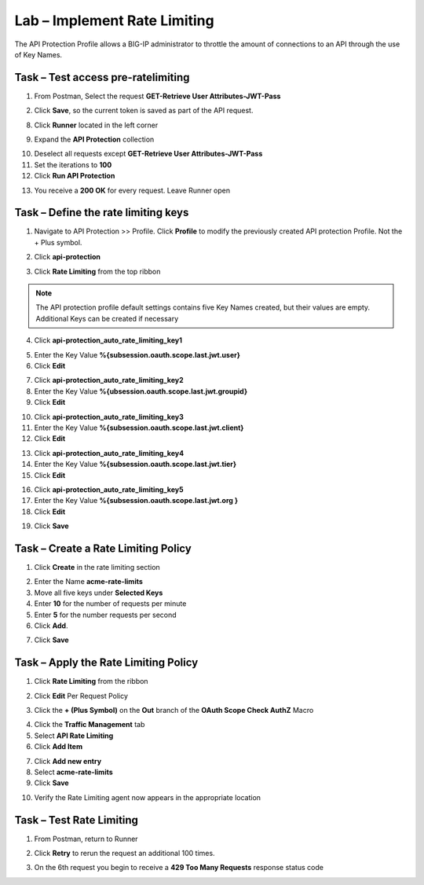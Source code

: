 Lab – Implement Rate Limiting
=============================

The API Protection Profile allows a BIG-IP administrator to throttle the amount of connections to an API through the use of Key Names.

Task – Test access pre-ratelimiting
-----------------------------------

1. From Postman, Select the request **GET-Retrieve User Attributes-JWT-Pass**

|image42|

2. Click **Save**, so the current token is saved as part of the API request.

|image88|

8. Click **Runner** located in the left corner

|image89|

9. Expand the **API Protection** collection

|image90|

10. Deselect all requests except **GET-Retrieve User Attributes-JWT-Pass**

11. Set the iterations to **100**

12. Click **Run API Protection**

|image91|

13. You receive a **200 OK** for every request. Leave Runner open

|image92|


Task – Define the rate limiting keys
------------------------------------

1. Navigate to API Protection >> Profile.  Click **Profile** to modify the previously created API protection Profile.  Not the + Plus symbol.

|image48|

2. Click **api-protection**

|image64|

3. Click **Rate Limiting** from the top ribbon


|image69|

.. Note ::  The API protection profile default settings contains five Key Names created, but their values are empty.  Additional Keys can be created if necessary

4. Click **api-protection_auto_rate_limiting_key1**

|image70|

5. Enter the Key Value **%{subsession.oauth.scope.last.jwt.user}**

6. Click **Edit**

|image71|

7. Click **api-protection_auto_rate_limiting_key2**

8. Enter the Key Value **%{ubsession.oauth.scope.last.jwt.groupid}**

9. Click **Edit**

|image73|

10. Click **api-protection_auto_rate_limiting_key3**

11. Enter the Key Value **%{subsession.oauth.scope.last.jwt.client}**

12. Click **Edit**

|image75|

13. Click **api-protection_auto_rate_limiting_key4**

14. Enter the Key Value **%{subsession.oauth.scope.last.jwt.tier}**

15. Click **Edit**

|image77|

16. Click **api-protection_auto_rate_limiting_key5**

17. Enter the Key Value **%{subsession.oauth.scope.last.jwt.org }**

18. Click **Edit**

|image79|

19. Click **Save**

|image80|

Task – Create a Rate Limiting Policy
------------------------------------

1. Click **Create** in the rate limiting section

|image81|

2. Enter the Name **acme-rate-limits**

3. Move all five keys under **Selected Keys**

4. Enter **10** for the number of requests per minute

5. Enter **5** for the number requests per second

6. Click **Add**.

|image82|

7. Click **Save**

|image83|


Task – Apply the Rate Limiting Policy
-------------------------------------

1. Click **Rate Limiting** from the ribbon

|image93|

2. Click **Edit** Per Request Policy

|image94|

3. Click the **+ (Plus Symbol)** on the **Out** branch of the **OAuth Scope Check AuthZ** Macro

|image95|

4. Click the **Traffic Management** tab

5. Select **API Rate Limiting**

6. Click **Add Item**

|image96|

7. Click **Add new entry**

8. Select **acme-rate-limits**

9. Click **Save**

|image97|

10. Verify the Rate Limiting agent now appears in the appropriate location

|image98|


Task – Test Rate Limiting
-------------------------


1. From Postman, return to Runner

|image89|

2. Click **Retry** to rerun the request an additional 100 times.

|image103|

3. On the 6th request you begin to receive a **429 Too Many Requests** response status code

|image99|




.. |image0| image:: /_static/class1/module2/image000.png
	:width: 800px
.. |image1| image:: /_static/class1/module2/image001.png	
.. |image2| image:: /_static/class1/module2/image002.png
.. |image3| image:: /_static/class1/module2/image003.png
.. |image4| image:: /_static/class1/module2/image004.png
.. |image5| image:: /_static/class1/module2/image005.png
	:width: 800px
.. |image6| image:: /_static/class1/module2/image006.png
	:width: 800px	
.. |image7| image:: /_static/class1/module2/image007.png
.. |image8| image:: /_static/class1/module2/image008.png
.. |image9| image:: /_static/class1/module2/image009.png
.. |image10| image:: /_static/class1/module2/image010.png
.. |image11| image:: /_static/class1/module2/image011.png
.. |image12| image:: /_static/class1/module2/image012.png
	:width: 800px	
.. |image13| image:: /_static/class1/module2/image013.png
	:width: 800px	
.. |image14| image:: /_static/class1/module2/image014.png
	:width: 800px	
.. |image15| image:: /_static/class1/module2/image015.png
	:width: 800px	
.. |image16| image:: /_static/class1/module2/image016.png
	:width: 800px	
.. |image17| image:: /_static/class1/module2/image017.png
	:width: 800px
.. |image18| image:: /_static/class1/module2/image018.png
.. |image19| image:: /_static/class1/module2/image019.png
.. |image20| image:: /_static/class1/module2/image020.png
.. |image21| image:: /_static/class1/module2/image021.png
	:width: 700px
.. |image22| image:: /_static/class1/module2/image022.png
.. |image23| image:: /_static/class1/module2/image023.png
.. |image24| image:: /_static/class1/module2/image024.png
.. |image25| image:: /_static/class1/module2/image025.png
.. |image26| image:: /_static/class1/module2/image026.png
.. |image27| image:: /_static/class1/module2/image027.png
	:width: 600px
.. |image28| image:: /_static/class1/module2/image028.png
.. |image29| image:: /_static/class1/module2/image029.png
.. |image31| image:: /_static/class1/module2/image031.png
.. |image32| image:: /_static/class1/module2/image032.png
.. |image33| image:: /_static/class1/module2/image033.png
	:width: 800px
.. |image34| image:: /_static/class1/module2/image034.png
.. |image35| image:: /_static/class1/module2/image035.png
.. |image36| image:: /_static/class1/module2/image036.png
.. |image37| image:: /_static/class1/module2/image037.png
.. |image38| image:: /_static/class1/module2/image038.png
.. |image39| image:: /_static/class1/module2/image039.png
.. |image40| image:: /_static/class1/module2/image040.png
.. |image41| image:: /_static/class1/module2/image041.png
.. |image42| image:: /_static/class1/module2/image042.png
.. |image43| image:: /_static/class1/module2/image043.png
.. |image44| image:: /_static/class1/module2/image044.png
.. |image45| image:: /_static/class1/module2/image045.png
.. |image46| image:: /_static/class1/module2/image046.png
.. |image47| image:: /_static/class1/module2/image047.png
.. |image48| image:: /_static/class1/module2/image048.png
.. |image49| image:: /_static/class1/module2/image049.png
	:width: 800px
.. |image50| image:: /_static/class1/module2/image050.png
.. |image51| image:: /_static/class1/module2/image051.png
.. |image52| image:: /_static/class1/module2/image052.png
.. |image53| image:: /_static/class1/module2/image053.png
.. |image54| image:: /_static/class1/module2/image054.png
.. |image55| image:: /_static/class1/module2/image055.png
.. |image56| image:: /_static/class1/module2/image056.png
	:width: 800px
.. |image57| image:: /_static/class1/module2/image057.png
.. |image58| image:: /_static/class1/module2/image058.png
.. |image59| image:: /_static/class1/module2/image059.png
.. |image60| image:: /_static/class1/module2/image060.png
.. |image61| image:: /_static/class1/module2/image061.png
	:width: 800px
.. |image62| image:: /_static/class1/module2/image062.png
.. |image63| image:: /_static/class1/module2/image063.png
.. |image64| image:: /_static/class1/module2/image064.png
.. |image65| image:: /_static/class1/module2/image065.png
.. |image66| image:: /_static/class1/module2/image066.png
.. |image67| image:: /_static/class1/module2/image067.png
.. |image68| image:: /_static/class1/module2/image068.png
.. |image69| image:: /_static/class1/module2/image069.png
	:width: 800px
.. |image70| image:: /_static/class1/module2/image070.png
	:width: 1000px
.. |image71| image:: /_static/class1/module2/image071.png
.. |image72| image:: /_static/class1/module2/image072.png
.. |image73| image:: /_static/class1/module2/image073.png
.. |image75| image:: /_static/class1/module2/image075.png
.. |image77| image:: /_static/class1/module2/image077.png
.. |image79| image:: /_static/class1/module2/image079.png
.. |image80| image:: /_static/class1/module2/image080.png
	:width: 1200px
.. |image81| image:: /_static/class1/module2/image081.png
	:width: 1000px
.. |image82| image:: /_static/class1/module2/image082.png
	:width: 800px
.. |image83| image:: /_static/class1/module2/image083.png
	:width: 1200px
.. |image84| image:: /_static/class1/module2/image084.png
	:width: 800px
.. |image85| image:: /_static/class1/module2/image085.png
	:width: 1200px
.. |image86| image:: /_static/class1/module2/image086.png
	:width: 1200px
.. |image87| image:: /_static/class1/module2/image087.png
	:width: 1200px
.. |image88| image:: /_static/class1/module2/image088.png
	:width: 800px
.. |image89| image:: /_static/class1/module2/image089.png
.. |image90| image:: /_static/class1/module2/image090.png
	:width: 800px
.. |image91| image:: /_static/class1/module2/image091.png
	:width: 800px
.. |image92| image:: /_static/class1/module2/image092.png
	:width: 800px
.. |image93| image:: /_static/class1/module2/image093.png
	:width: 800px
.. |image94| image:: /_static/class1/module2/image094.png
	:width: 800px
.. |image95| image:: /_static/class1/module2/image095.png
	:width: 800px
.. |image96| image:: /_static/class1/module2/image096.png
	:width: 800px
.. |image97| image:: /_static/class1/module2/image097.png
	:width: 800px
.. |image98| image:: /_static/class1/module2/image098.png
	:width: 800px
.. |image99| image:: /_static/class1/module2/image099.png
	:width: 800px
.. |image101| image:: /_static/class1/module2/image101.png
.. |image103| image:: /_static/class1/module2/image103.png
	:width: 800px

